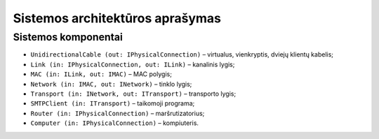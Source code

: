 ================================
Sistemos architektūros aprašymas
================================

Sistemos komponentai
====================

+   ``UnidirectionalCable (out: IPhysicalConnection)`` – virtualus,
    vienkryptis, dviejų klientų kabelis;
+   ``Link (in: IPhysicalConnection, out: ILink)`` – kanalinis lygis;
+   ``MAC (in: ILink, out: IMAC)`` – MAC polygis;
+   ``Network (in: IMAC, out: INetwork)`` – tinklo lygis;
+   ``Transport (in: INetwork, out: ITransport)`` – transporto lygis;
+   ``SMTPClient (in: ITransport)`` – taikomoji programa;
+   ``Router (in: IPhysicalConnection)`` – maršrutizatorius;
+   ``Computer (in: IPhysicalConnection)`` – kompiuteris.

